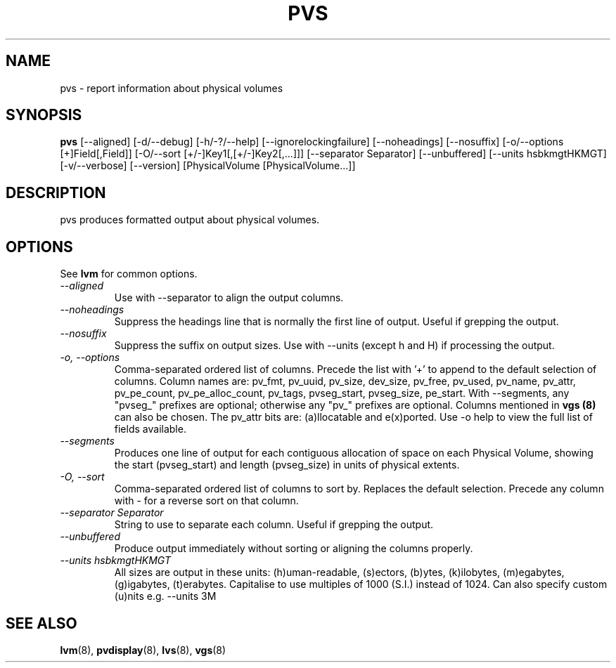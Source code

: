 .\"	$NetBSD: pvs.8,v 1.1.1.1 2008/12/22 00:18:24 haad Exp $
.\"
.TH PVS 8 "LVM TOOLS 2.2.02.43-cvs (12-13-08)" "Sistina Software UK" \" -*- nroff -*-
.SH NAME
pvs \- report information about physical volumes
.SH SYNOPSIS
.B pvs
[\-\-aligned] [\-d/\-\-debug] [\-h/\-?/\-\-help]
[\-\-ignorelockingfailure] [\-\-noheadings] [\-\-nosuffix]
[\-o/\-\-options [+]Field[,Field]]
[\-O/\-\-sort [+/-]Key1[,[+/-]Key2[,...]]]
[\-\-separator Separator] [\-\-unbuffered]
[\-\-units hsbkmgtHKMGT]
[\-v/\-\-verbose] 
[\-\-version] [PhysicalVolume [PhysicalVolume...]]
.SH DESCRIPTION
pvs produces formatted output about physical volumes.
.SH OPTIONS
See \fBlvm\fP for common options.
.TP
.I \-\-aligned
Use with \-\-separator to align the output columns.
.TP
.I \-\-noheadings
Suppress the headings line that is normally the first line of output.
Useful if grepping the output.
.TP
.I \-\-nosuffix
Suppress the suffix on output sizes.  Use with \-\-units (except h and H)
if processing the output.
.TP
.I \-o, \-\-options
Comma-separated ordered list of columns.  Precede the list with '+' to append
to the default selection of columns.  Column names are: pv_fmt, pv_uuid,
pv_size, dev_size, pv_free, pv_used, pv_name, pv_attr, pv_pe_count, 
pv_pe_alloc_count, pv_tags, pvseg_start, pvseg_size, pe_start.
With --segments, any "pvseg_" prefixes are optional; otherwise any
"pv_" prefixes are optional.  Columns mentioned in \fBvgs (8)\fP can also
be chosen. The pv_attr bits are: (a)llocatable and e(x)ported.
Use \fb-o help\fP to view the full list of fields available.
.TP
.I \-\-segments
Produces one line of output for each contiguous allocation of space on each
Physical Volume, showing the start (pvseg_start) and length (pvseg_size) in
units of physical extents.
.TP
.I \-O, \-\-sort
Comma-separated ordered list of columns to sort by.  Replaces the default
selection. Precede any column with - for a reverse sort on that column.
.TP
.I \-\-separator Separator
String to use to separate each column.  Useful if grepping the output.
.TP
.I \-\-unbuffered
Produce output immediately without sorting or aligning the columns properly.
.TP
.I \-\-units hsbkmgtHKMGT
All sizes are output in these units: (h)uman-readable, (s)ectors, (b)ytes,
(k)ilobytes, (m)egabytes, (g)igabytes, (t)erabytes.  Capitalise to use multiples
of 1000 (S.I.) instead of 1024.  Can also specify custom (u)nits e.g.
\-\-units 3M
.SH SEE ALSO
.BR lvm (8),
.BR pvdisplay (8),
.BR lvs (8),
.BR vgs (8)
